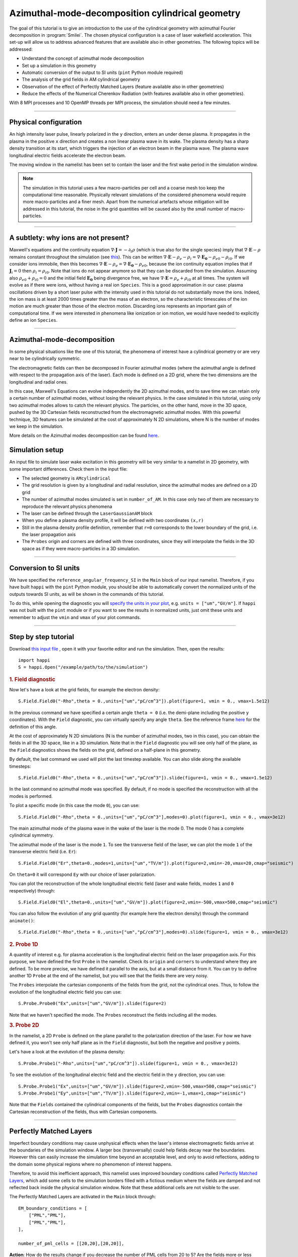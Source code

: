 Azimuthal-mode-decomposition cylindrical geometry 
------------------------------------------------------

The goal of this tutorial is to give an introduction to the use of the cylindrical geometry 
with azimuthal Fourier decomposition in :program:`Smilei`.
The chosen physical configuration is a case of laser wakefield acceleration.
This set-up will allow us to address advanced features that are available
also in other geometries.
The following topics will be addressed:

* Understand the concept of azimuthal mode decomposition
* Set up a simulation in this geometry
* Automatic conversion of the output to SI units (``pint`` Python module required)
* The analysis of the grid fields in AM cylindrical geometry
* Observation of the effect of Perfectly Matched Layers (feature available also in other geometries)
* Reduce the effects of the Numerical Cherenkov Radiation (with features available also in other geometries).

With 8 MPI processes and 10 OpenMP threads per MPI process, the simulation should need a few minutes.


----

Physical configuration
^^^^^^^^^^^^^^^^^^^^^^^^

An high intensity laser pulse, linearly polarized in the ``y`` direction, enters an under dense plasma. 
It propagates in the plasma in the positive ``x`` direction and creates a non linear plasma wave in its wake.
The plasma density has a sharp density transition at its start, which triggers
the injection of an electron beam in the plasma wave. The plasma wave longitudinal
electric fields accelerate the electron beam.

The moving window in the namelist has been set to contain the laser and the first wake period in the simulation window.


.. note::

  The simulation in this tutorial uses a few macro-particles per cell and a coarse mesh too keep the 
  computational time reasonable. Physically relevant simulations of the considered phenomena would 
  require more macro-particles and a finer mesh. Apart from the numerical artefacts whose 
  mitigation will be addressed in this tutorial, the noise in the grid quantities will be caused 
  also by the small number of macro-particles. 

----


A subtlety: why ions are not present?
^^^^^^^^^^^^^^^^^^^^^^^^^^^^^^^^^^^^^^^

Maxwell's equations and the continuity equation :math:`\nabla\cdot\mathbf{J}=-\partial_t\rho` 
(which is true also for the single species) imply that :math:`\nabla\cdot\mathbf{E}-\rho` remains 
constant throughout the simulation
(see `this <https://smileipic.github.io/Smilei/Understand/relativistic_fields_initialization.html>`_).
This can be written :math:`\nabla\cdot\mathbf{E}-\rho_e-\rho_i=\nabla\cdot\mathbf{E_0}-\rho_{e0}-\rho_{i0}`.
If we consider ions immobile, then this becomes :math:`\nabla\cdot\mathbf{E}-\rho_e=\nabla\cdot\mathbf{E_0}-\rho_{e0}`, 
because the ion continuity equation implies that if :math:`\mathbf{J}_{i}=0` then :math:`\rho_i=\rho_{i0}`.
Note that ions do not appear anymore so that they can be discarded from the simulation.
Assuming also :math:`\rho_{e0}+\rho_{i0}=0` and the initial field :math:`\mathbf{E_0}` being divergence free,
we have :math:`\nabla\cdot\mathbf{E}=\rho_e+\rho_{i0}` at all times.
The system will evolve as if there were ions, without having a real ion ``Species``. 
This is a good approximation in our case: plasma oscillations driven by a short 
laser pulse with the intensity used in this tutorial
do not substantially move the ions. Indeed, the ion mass is at least 2000 times 
greater than the mass of an electron, so the characteristic timescales of the 
ion motion are much greater than those of the electron motion. Discarding ions 
represents an important gain of computational time.
If we were interested in phenomena like ionization or ion motion,
we would have needed to explicitly define an ion ``Species``.

----



Azimuthal-mode-decomposition
^^^^^^^^^^^^^^^^^^^^^^^^^^^^

In some physical situations like the one of this tutorial, the phenomena of interest have a cylindrical geometry or are very near to be cylindrically symmetric.

The electromagnetic fields can then be decomposed in Fourier azimuthal modes (where the azimuthal angle is defined with respect to the propagation axis of the laser). 
Each mode is defined on a 2D grid, where the two dimensions are the longitudinal and radial ones.

In this case, Maxwell's Equations can evolve independently the 2D azimuthal modes, and to save time we can retain only a certain number of azimuthal modes, 
without losing the relevant physics. In the case simulated in this tutorial, using only two azimuthal modes allows to catch the relevant physics.
The particles, on the other hand, move in the 3D space, pushed by the 3D Cartesian fields reconstructed from the electromagnetic azimuthal modes. 
With this powerful technique, 3D features can be simulated at the cost of approximately N 2D simulations, where N is the number of modes we keep in the simulation.

More details on the Azimuthal modes decomposition can be found `here <https://smileipic.github.io/Smilei/Understand/azimuthal_modes_decomposition.html>`_.

Simulation setup
^^^^^^^^^^^^^^^^^^^^^^^^

An input file to simulate laser wake excitation in this geometry will be very similar to a namelist in 2D geometry, with some important differences.
Check them in the input file:

* The selected geometry is ``AMcylindrical``

* The grid resolution is given by a longitudinal and radial resolution, since the azimuthal modes are defined on a 2D grid 

* The number of azimuthal modes simulated is set in ``number_of_AM``. In this case only two of them are necessary to reproduce the relevant physics phenomena

* The laser can be defined through the ``LaserGaussianAM`` block

* When you define a plasma density profile, it will be defined with two coordinates ``(x,r)``

* Still in the plasma density profile definition, remember that ``r=0`` corresponds to the lower boundary of the grid, i.e. the laser propagation axis

* The ``Probes`` origin and corners are defined with three coordinates, since they will interpolate the fields in the 3D space as if they were macro-particles in a 3D simulation.



----

Conversion to SI units
^^^^^^^^^^^^^^^^^^^^^^^^

We have specified the ``reference_angular_frequency_SI`` in the ``Main`` block
of our input namelist. Therefore, if you have built ``happi`` with the ``pint`` Python module, 
you should be able to automatically convert the normalized units of the outputs
towards SI units, as will be shown in the commands of this tutorial. 

To do this, while opening the diagnostic you will `specify the units in your plot <https://smileipic.github.io/Smilei/Use/post-processing.html#specifying-units>`_,
e.g. ``units = ["um","GV/m"]``. If ``happi`` was not built with the ``pint`` module 
or if you want to see the results in normalized units, just omit these units
and remember to adjust the ``vmin`` and ``vmax`` of your plot commands.
  
  
----


Step by step tutorial
^^^^^^^^^^^^^^^^^^^^^^^^

Download  `this input file <laser_wake_AM.py>`_ , open it with your favorite editor and run the simulation.
Then, open the results::

  import happi
  S = happi.Open("/example/path/to/the/simulation") 

.. rubric:: 1. Field diagnostic

Now let's have a look at the grid fields, for example the electron density::

  S.Field.Field0("-Rho",theta = 0.,units=["um","pC/cm^3"]).plot(figure=1, vmin = 0., vmax=1.5e12)

In the previous command we have specified a certain angle ``theta = 0`` (i.e. the demi-plane including the positive ``y`` coordinates).
With the ``Field`` diagnostic, you can virtually specify any angle ``theta``. 
See the reference frame `here <https://smileipic.github.io/Smilei/Understand/azimuthal_modes_decomposition.html>`_ for the definition of this angle.

At the cost of approximately N 2D simulations (N is the number of azimuthal modes, two in this case), you can obtain the fields in all the 3D space, like in a 3D simulation.
Note that in the ``Field`` diagnostic you will see only half of the plane, as the ``Field`` diagnostics shows the fields on the grid, defined on a half-plane in this geometry.

By default, the last command we used will plot the last timestep available. You can also slide along the available timesteps::
  
  S.Field.Field0("-Rho",theta = 0.,units=["um","pC/cm^3"]).slide(figure=1, vmin = 0., vmax=1.5e12)

In the last command no azimuthal mode was specified. By default, if no mode is specified the reconstruction with all the modes is performed.

To plot a specific mode (in this case the mode ``0``), you can use::

  S.Field.Field0("-Rho",theta = 0.,units=["um","pC/cm^3"],modes=0).plot(figure=1, vmin = 0., vmax=3e12)

The main azimuthal mode of the plasma wave in the wake of the laser is the mode 0. The mode 0 has a complete cylindrical symmetry.

The azimuthal mode of the laser is the mode ``1``. 
To see the transverse field of the laser, we can plot the mode ``1`` of 
the transverse electric field (i.e. ``Er``)::

  S.Field.Field0("Er",theta=0.,modes=1,units=["um","TV/m"]).plot(figure=2,vmin=-20,vmax=20,cmap="seismic")

On ``theta=0`` it will correspond ``Ey`` with our choice of laser polarization.

You can plot the reconstruction of the whole longitudinal electric 
field (laser and wake fields, modes ``1`` and ``0`` respectively) through::

  S.Field.Field0("El",theta=0.,units=["um","GV/m"]).plot(figure=2,vmin=-500,vmax=500,cmap="seismic")

You can also follow the evolution of any grid quantity (for example here the electron density) through the command ``animate()``::

  S.Field.Field0("-Rho",theta = 0.,units=["um","pC/cm^3"],modes=0).slide(figure=1, vmin = 0., vmax=3e12)

.. rubric:: 2. Probe 1D

A quantity of interest e.g. for plasma acceleration is the longitudinal electric field on the laser propagation axis. 
For this purpose, we have defined the first ``Probe`` in the namelist. 
Check its ``origin`` and ``corners`` to understand where they are defined. 
To be more precise, we have defined it parallel to the axis, but at a small distance from it.
You can try to define another 1D ``Probe`` at the end of the namelist, but you will see that the fields there are very noisy. 

The ``Probes`` interpolate the cartesian components of the fields from the grid, not the cylindrical ones.
Thus, to follow the evolution of the longitudinal electric field you can use::

  S.Probe.Probe0("Ex",units=["um","GV/m"]).slide(figure=2)

Note that we haven't specified the mode. The ``Probes`` reconstruct the fields including all the modes.

.. rubric:: 3. Probe 2D

In the namelist, a 2D ``Probe`` is defined on the plane parallel to the polarization direction of the laser.
For how we have defined it, you won't see only half plane as in the ``Field`` diagnostic, but both the negative and positive ``y`` points.

Let's have a look at the evolution of the plasma density::

  S.Probe.Probe1("-Rho",units=["um","pC/cm^3"]).slide(figure=1, vmin = 0., vmax=3e12)

To see the evolution of the longitudinal electric field and the electric field in the ``y`` direction, you can use::

  S.Probe.Probe1("Ex",units=["um","GV/m"]).slide(figure=2,vmin=-500,vmax=500,cmap="seismic")
  S.Probe.Probe1("Ey",units=["um","TV/m"]).slide(figure=2,vmin=-1,vmax=1,cmap="seismic")

Note that the ``Fields`` contained the cylindrical components of the fields, but the ``Probes`` diagnostics
contain the Cartesian reconstruction of the fields, thus with Cartesian components.

----


Perfectly Matched Layers
^^^^^^^^^^^^^^^^^^^^^^^^^^^

Imperfect boundary conditions may cause unphysical effects when the laser's intense
electromagnetic fields arrive at the boundaries of the simulation window.
A larger box (transversally) could help fields decay near the boundaries.
However this can easily increase the simulation time beyond an acceptable level, 
and only to avoid reflections, adding to the domain some physical regions where 
no phenomenon of interest happens. 

Therefore, to avoid this inefficient approach, this namelist uses improved 
boundary conditions called `Perfectly Matched Layers <https://smileipic.github.io/Smilei/Understand/PML.html>`_, 
which add some cells to the simulation borders filled with a fictious medium 
where the fields are damped and not reflected back inside the physical simulation window. 
Note that these additional cells are not visible to the user.

The Perfectly Matched Layers are activated in the ``Main`` block through::

  EM_boundary_conditions = [
      ["PML","PML"],
      ["PML","PML"],
  ],

  number_of_pml_cells = [[20,20],[20,20]],  
  
**Action**: How do the results change if you decrease the number of PML cells
from 20 to 5? Are the fields more or less noisy? You may need to saturate the 
colormap to see differences.
Check the field with::

  S.Probe.Probe1("Ey",units=["um","TV/m"]).slide(figure=2,vmin=-1,vmax=1,cmap="seismic")
  
We recommend to launch this simulation in a different directory to be able to
compare the two simulations. You should find some differences especially at 
the window borders.

**Action**: What happens if instead of the ``"PML"`` boundary conditions you use 
the more classic following conditions?::

  EM_boundary_conditions  =  [["silver-muller","silver-muller"],["buneman","buneman"],]

We recommend to launch this simulation in a different directory to be able to
compare the two simulations. As in the previous exercise, check the fields at the border.
Small differences given by the presence (or not) of reflections at the borders
can have visible effects on the accelerated electron beam dynamics.
For example, check the shape of the electron beam by visualizing the electron 
density::

  S.Probe.Probe1("-Rho",units=["um","pC/cm^3"]).slide(figure=1, vmin = 0., vmax=3e12)

How large should the simulation window be to avoid reflections without a Perfectly
Matched Layers? How much does the simulation time change with a larger window without
Perfectly Matched Layers?

----


Coping with the Numerical Cherenkov Radiation
^^^^^^^^^^^^^^^^^^^^^^^^^^^^^^^^^^^^^^^^^^^^^^^^

The finite difference solver used in the simulation (``maxwell_solver="Yee"`` 
is used by default) introduces a numerical dispersion in the wave propagation.
For example, the laser and plasma fields propagating in the `x` direction as in 
the simulation of this tutorial are slowed down and this effect is stronger when 
the timestep is set increasingly smaller compared to the cell length along `x`.
To reduce the dispersion ideally the normalized timestep should be as near as 
possible to the normalized cell length along `x`.

The interaction of relativistic macro-particles with these numerically slowed waves
generates a purely numerical artifact called Numerical Cherenkov Radiation, which
manifests as a high frequency electromagnetic fields around relativistic macro-particles
as (e.g. in accelerated electron beam in laser wakefield acceleration). These spurious
fields have visible effects on the simulated dynamics of the accelerated beams
and can easily propagate in the simulation window. Therefore, in order to have 
more physically relevant results, some technique must be used to cope with this effect.
Unfortunately there is no universal solution that can remove the effects of the Numerical
Cherenkov Radiation in all physical set-ups that can be simulated and without 
considerably increasing the simulation time, thus the user
must find the technique that yields the desired accuracy-performance compromise
depending on their case of interest.

In this tutorial we will test the use of a low-pass filter on the currents and 
a force interpolation technique that can reduce the effects of the Numerical Cherenkov
Radiation on the macro-particles.

One of the simplest techniques to reduce the Numerical Cherenkov Radiation is to 
filter the currents with a binomial filter.
Try to launch a new simulation using the same namelist, but decommenting the block::

  CurrentFilter(
     model  = "binomial",
     passes = [2],
  )

**Action**: compare the results of the two simulations, with an without filter.
For example, you can use the ``Probes`` to check a combination of ``Probes`` proportional
to the force acting on the macro-particles in the `y` direction::

  S.Probe.Probe1("Ey-c*Bz").slide(vmin=-0.02,vmax=0.02,cmap="seismic")
  
Without the filter, you will see the high frequency oscillations of the numerical
Cherenkov Radiation, that have a visible effect also on the shape of the
accelerated electron beam inside the plasma waves. You can check this with::

  .Probe.Probe1("-Rho",units=["um","pC/cm^3"]).slide(figure=1, vmin = 0., vmax=3e12)
  
The electron beam simulated with the filter should be transversely smaller.
This happens because the filter reduces the growth of the spurious radiation, 
whose effects include the heating the electron beams.
Using a low pass filter is not an ideal solution, since it can damp high frequencies 
that are physical and adds time dedicated to communications, especially when
the number of filter passes is increased to further reduce the numerical artifact.

A second solution, that we recommend, is the use of a force interpolation technique 
called B-TIS3 described in 
`P.-L. Bourgeois and X. Davoine, Journal of Plasma Physics 89 (2023) <https://doi.org/10.1017/S0022377823000223>`_, 
that does not remove the Numerical Cherenkov Radiation, but considerably reduces 
its effects on the macro-particles, with minimal increase of the simulation time.

**Action**: Run a new simulation (without filter), changing the variable ``use_BTIS3_interpolation`` 
before the ``Main`` block to ``True``. Note how this changes the ``pusher`` 
and adds some fields to the ``Probes`` in the namelist. 
Activating the B-TIS3 interpolates the magnetic fields 
in a way that is more physically accurate for fields moving close to the speed 
of light in the positive `x` direction, and when the normalized timestep is close
to the normalized cell size along `x` (which is typical of laser wakefield simulations).
Check how the electron beam shape changes as you have done before with the filter
and then check this combination of ``Probes``::

  S.Probe.Probe1("Ey-c*Bz",units=["um","GV/m"]).slide(figure=2,vmin=-200,vmax=200,cmap="seismic")
  
The differences are small compared to the simulation with B-TIS3 and you will 
still see the Numerical Cherenkov Radiation in the grid. However, in this simulations
the macro-particles are not pushed on the `y` direction with these fields, 
but by a combination of fields that uses the B-TIS3 fields when necessary. 
The force along `y` acting on the macro-particles in this case is proportional to::
  
  S.Probe.Probe1("Ey-c*BzBTIS3",units=["um","GV/m"]).slide(figure=3,vmin=-200,vmax=200,cmap="seismic")

Here you should see visible differences, especially near the electron beam.

**Action**: After you will have learned how to analyse the ``TrackParticles`` 
diagnostic in the next tutorials, compare the final electron beam
parameters with and without the techniques that we have explored to reduce 
the effects of the Numerical Cherenkov Radiation.
